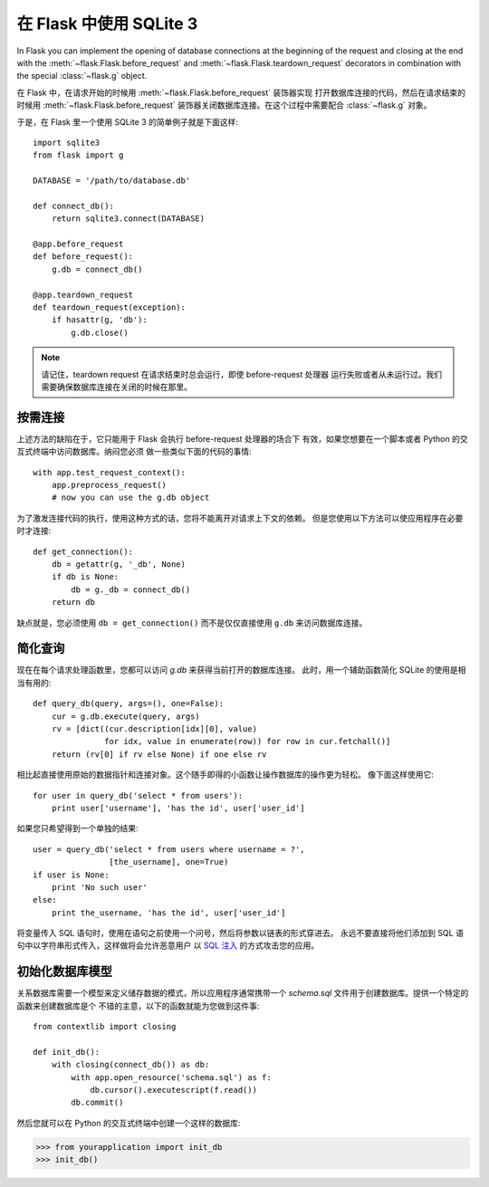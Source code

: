 .. _sqlite3:

在 Flask 中使用 SQLite 3
=========================

In Flask you can implement the opening of database connections at the
beginning of the request and closing at the end with the
:meth:`~flask.Flask.before_request` and :meth:`~flask.Flask.teardown_request`
decorators in combination with the special :class:`~flask.g` object.

在 Flask 中，在请求开始的时候用 :meth:`~flask.Flask.before_request` 装饰器实现
打开数据库连接的代码，然后在请求结束的时候用 :meth:`~flask.Flask.before_request`
装饰器关闭数据库连接。在这个过程中需要配合 :class:`~flask.g` 对象。

于是，在 Flask 里一个使用 SQLite 3 的简单例子就是下面这样::

    import sqlite3
    from flask import g

    DATABASE = '/path/to/database.db'

    def connect_db():
        return sqlite3.connect(DATABASE)

    @app.before_request
    def before_request():
        g.db = connect_db()

    @app.teardown_request
    def teardown_request(exception):
        if hasattr(g, 'db'):
            g.db.close()

.. note::

   请记住，teardown request 在请求结束时总会运行，即使 before-request 处理器
   运行失败或者从未运行过。我们需要确保数据库连接在关闭的时候在那里。

按需连接
-----------------

上述方法的缺陷在于，它只能用于 Flask 会执行 before-request 处理器的场合下
有效，如果您想要在一个脚本或者 Python 的交互式终端中访问数据库。纳闷您必须
做一些类似下面的代码的事情::

    with app.test_request_context():
        app.preprocess_request()
        # now you can use the g.db object

为了激发连接代码的执行，使用这种方式的话，您将不能离开对请求上下文的依赖。
但是您使用以下方法可以使应用程序在必要时才连接::

    def get_connection():
        db = getattr(g, '_db', None)
        if db is None:
            db = g._db = connect_db()
        return db

缺点就是，您必须使用 ``db = get_connection()`` 而不是仅仅直接使用 ``g.db`` 
来访问数据库连接。

.. _easy-querying:

简化查询
-------------

现在在每个请求处理函数里，您都可以访问 `g.db` 来获得当前打开的数据库连接。
此时，用一个辅助函数简化 SQLite 的使用是相当有用的::

    def query_db(query, args=(), one=False):
        cur = g.db.execute(query, args)
        rv = [dict((cur.description[idx][0], value)
                   for idx, value in enumerate(row)) for row in cur.fetchall()]
        return (rv[0] if rv else None) if one else rv

相比起直接使用原始的数据指针和连接对象。这个随手即得的小函数让操作数据库的操作更为轻松。
像下面这样使用它::

    for user in query_db('select * from users'):
        print user['username'], 'has the id', user['user_id']

如果您只希望得到一个单独的结果::

    user = query_db('select * from users where username = ?',
                    [the_username], one=True)
    if user is None:
        print 'No such user'
    else:
        print the_username, 'has the id', user['user_id']

将变量传入 SQL 语句时，使用在语句之前使用一个问号，然后将参数以链表的形式穿进去。
永远不要直接将他们添加到 SQL 语句中以字符串形式传入，这样做将会允许恶意用户
以 `SQL 注入 <http://en.wikipedia.org/wiki/SQL_injection>`_ 的方式攻击您的应用。

初始化数据库模型
-----------------

关系数据库需要一个模型来定义储存数据的模式，所以应用程序通常携带一个
`schema.sql` 文件用于创建数据库。提供一个特定的函数来创建数据库是个
不错的主意，以下的函数就能为您做到这件事::

    from contextlib import closing
    
    def init_db():
        with closing(connect_db()) as db:
            with app.open_resource('schema.sql') as f:
                db.cursor().executescript(f.read())
            db.commit()

然后您就可以在 Python 的交互式终端中创建一个这样的数据库:

>>> from yourapplication import init_db
>>> init_db()
